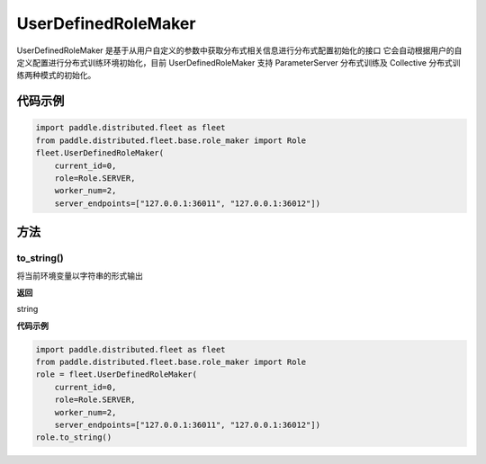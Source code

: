 .. _cn_api_distributed_fleet_UserDefinedRoleMaker:

UserDefinedRoleMaker
-------------------------------

.. py:class:: paddle.distributed.fleet.UserDefinedRoleMaker

UserDefinedRoleMaker 是基于从用户自定义的参数中获取分布式相关信息进行分布式配置初始化的接口
它会自动根据用户的自定义配置进行分布式训练环境初始化，目前 UserDefinedRoleMaker 支持 ParameterServer 分布式训练及 Collective 分布式训练两种模式的初始化。


代码示例
::::::::::::

.. code-block:: text

    import paddle.distributed.fleet as fleet
    from paddle.distributed.fleet.base.role_maker import Role
    fleet.UserDefinedRoleMaker(
        current_id=0,
        role=Role.SERVER,
        worker_num=2,
        server_endpoints=["127.0.0.1:36011", "127.0.0.1:36012"])

方法
::::::::::::

to_string()
'''''''''

将当前环境变量以字符串的形式输出

**返回**

string


**代码示例**

.. code-block:: text

    import paddle.distributed.fleet as fleet
    from paddle.distributed.fleet.base.role_maker import Role
    role = fleet.UserDefinedRoleMaker(
        current_id=0,
        role=Role.SERVER,
        worker_num=2,
        server_endpoints=["127.0.0.1:36011", "127.0.0.1:36012"])
    role.to_string()
